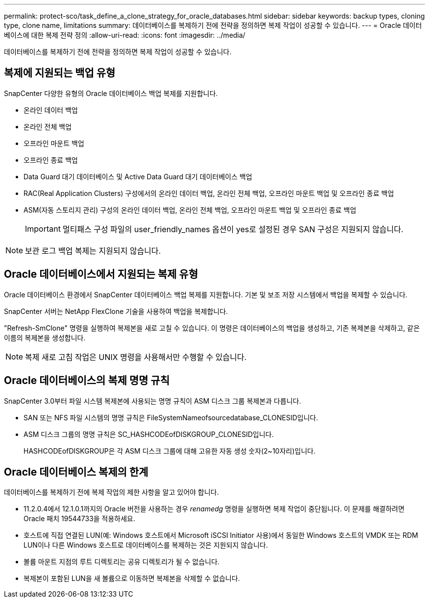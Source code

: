 ---
permalink: protect-sco/task_define_a_clone_strategy_for_oracle_databases.html 
sidebar: sidebar 
keywords: backup types, cloning type, clone name, limitations 
summary: 데이터베이스를 복제하기 전에 전략을 정의하면 복제 작업이 성공할 수 있습니다. 
---
= Oracle 데이터베이스에 대한 복제 전략 정의
:allow-uri-read: 
:icons: font
:imagesdir: ../media/


[role="lead"]
데이터베이스를 복제하기 전에 전략을 정의하면 복제 작업이 성공할 수 있습니다.



== 복제에 지원되는 백업 유형

SnapCenter 다양한 유형의 Oracle 데이터베이스 백업 복제를 지원합니다.

* 온라인 데이터 백업
* 온라인 전체 백업
* 오프라인 마운트 백업
* 오프라인 종료 백업
* Data Guard 대기 데이터베이스 및 Active Data Guard 대기 데이터베이스 백업
* RAC(Real Application Clusters) 구성에서의 온라인 데이터 백업, 온라인 전체 백업, 오프라인 마운트 백업 및 오프라인 종료 백업
* ASM(자동 스토리지 관리) 구성의 온라인 데이터 백업, 온라인 전체 백업, 오프라인 마운트 백업 및 오프라인 종료 백업
+

IMPORTANT: 멀티패스 구성 파일의 user_friendly_names 옵션이 yes로 설정된 경우 SAN 구성은 지원되지 않습니다.




NOTE: 보관 로그 백업 복제는 지원되지 않습니다.



== Oracle 데이터베이스에서 지원되는 복제 유형

Oracle 데이터베이스 환경에서 SnapCenter 데이터베이스 백업 복제를 지원합니다.  기본 및 보조 저장 시스템에서 백업을 복제할 수 있습니다.

SnapCenter 서버는 NetApp FlexClone 기술을 사용하여 백업을 복제합니다.

"Refresh-SmClone" 명령을 실행하여 복제본을 새로 고칠 수 있습니다.  이 명령은 데이터베이스의 백업을 생성하고, 기존 복제본을 삭제하고, 같은 이름의 복제본을 생성합니다.


NOTE: 복제 새로 고침 작업은 UNIX 명령을 사용해서만 수행할 수 있습니다.



== Oracle 데이터베이스의 복제 명명 규칙

SnapCenter 3.0부터 파일 시스템 복제본에 사용되는 명명 규칙이 ASM 디스크 그룹 복제본과 다릅니다.

* SAN 또는 NFS 파일 시스템의 명명 규칙은 FileSystemNameofsourcedatabase_CLONESID입니다.
* ASM 디스크 그룹의 명명 규칙은 SC_HASHCODEofDISKGROUP_CLONESID입니다.
+
HASHCODEofDISKGROUP은 각 ASM 디스크 그룹에 대해 고유한 자동 생성 숫자(2~10자리)입니다.





== Oracle 데이터베이스 복제의 한계

데이터베이스를 복제하기 전에 복제 작업의 제한 사항을 알고 있어야 합니다.

* 11.2.0.4에서 12.1.0.1까지의 Oracle 버전을 사용하는 경우 _renamedg_ 명령을 실행하면 복제 작업이 중단됩니다.  이 문제를 해결하려면 Oracle 패치 19544733을 적용하세요.
* 호스트에 직접 연결된 LUN(예: Windows 호스트에서 Microsoft iSCSI Initiator 사용)에서 동일한 Windows 호스트의 VMDK 또는 RDM LUN이나 다른 Windows 호스트로 데이터베이스를 복제하는 것은 지원되지 않습니다.
* 볼륨 마운트 지점의 루트 디렉토리는 공유 디렉토리가 될 수 없습니다.
* 복제본이 포함된 LUN을 새 볼륨으로 이동하면 복제본을 삭제할 수 없습니다.


